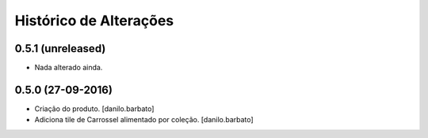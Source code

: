 Histórico de Alterações
------------------------

0.5.1 (unreleased)
^^^^^^^^^^^^^^^^^^
* Nada alterado ainda.

0.5.0 (27-09-2016)
^^^^^^^^^^^^^^^^^^
* Criação do produto. [danilo.barbato]
* Adiciona tile de Carrossel alimentado por coleção. [danilo.barbato]

